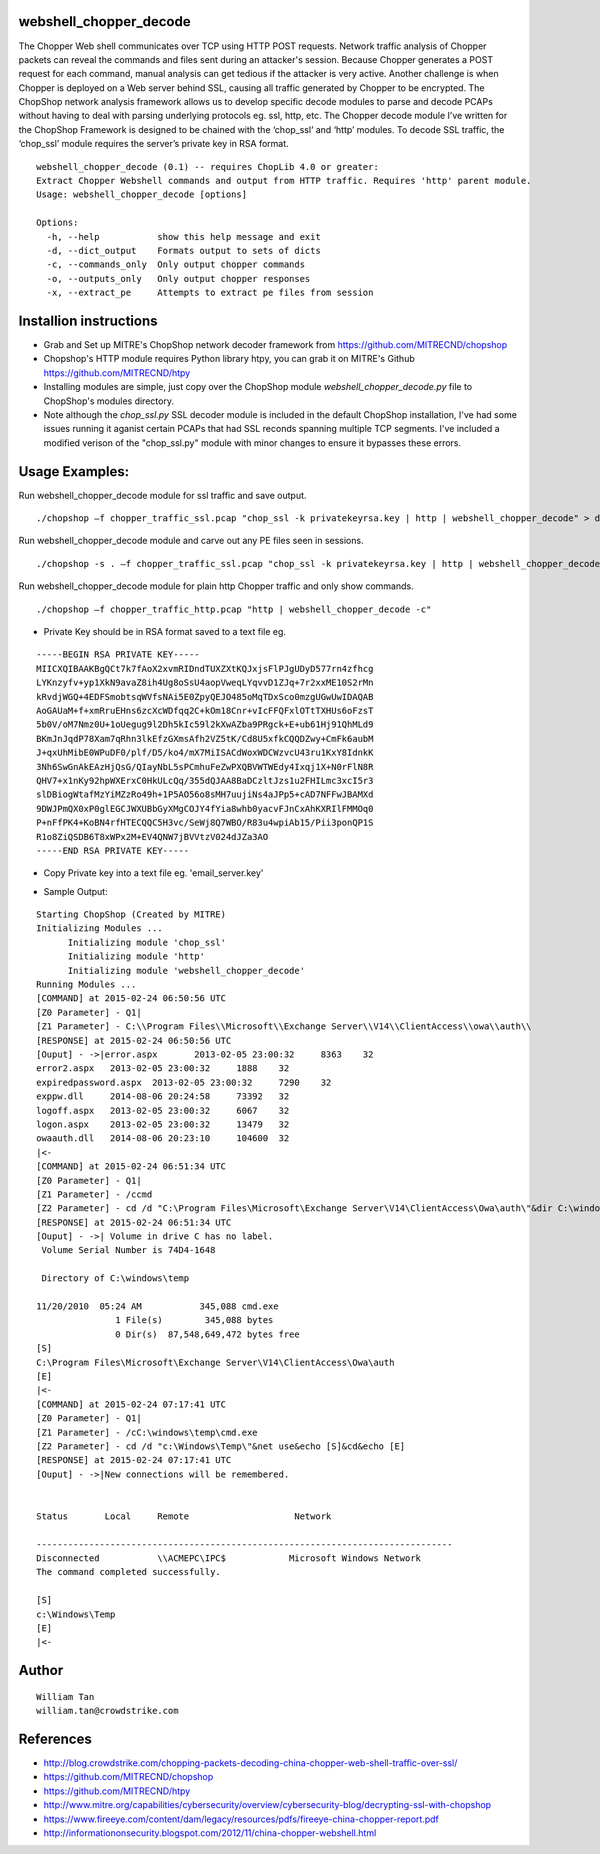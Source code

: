 webshell_chopper_decode
========

The Chopper Web shell communicates over TCP using HTTP POST requests. Network traffic analysis of Chopper packets can reveal the commands and files sent during an attacker's session. Because Chopper generates a POST request for each command, manual analysis can get tedious if the attacker is very active. Another challenge is when Chopper is deployed on a Web server behind SSL, causing all traffic generated by Chopper to be encrypted. The ChopShop network analysis framework allows us to develop specific decode modules to parse and decode PCAPs without having to deal with parsing underlying protocols eg. ssl, http, etc. The Chopper decode module I’ve written for the ChopShop Framework is designed to be chained with the ‘chop_ssl’ and  ‘http’ modules. To decode SSL traffic, the ‘chop_ssl’ module requires the server’s private key in RSA format.
::

  webshell_chopper_decode (0.1) -- requires ChopLib 4.0 or greater:
  Extract Chopper Webshell commands and output from HTTP traffic. Requires 'http' parent module.
  Usage: webshell_chopper_decode [options]

  Options:
    -h, --help           show this help message and exit
    -d, --dict_output    Formats output to sets of dicts
    -c, --commands_only  Only output chopper commands
    -o, --outputs_only   Only output chopper responses
    -x, --extract_pe     Attempts to extract pe files from session

Installion instructions 
========

* Grab and Set up MITRE's ChopShop network decoder framework from https://github.com/MITRECND/chopshop
* Chopshop's HTTP module requires Python library htpy, you can grab it on MITRE's Github https://github.com/MITRECND/htpy 
* Installing modules are simple, just copy over the ChopShop module `webshell_chopper_decode.py` file to ChopShop's modules directory. 
* Note although the `chop_ssl.py` SSL decoder module is included in the default ChopShop installation, I've had some issues running it aganist certain PCAPs that had SSL reconds spanning multiple TCP segments. I've included a modified verison of the "chop_ssl.py" module with minor changes to ensure it bypasses these errors.

Usage Examples:
========

Run webshell_chopper_decode module for ssl traffic and save output.

::

  ./chopshop –f chopper_traffic_ssl.pcap "chop_ssl -k privatekeyrsa.key | http | webshell_chopper_decode" > decoded_commands.txt
::

Run webshell_chopper_decode module and carve out any PE files seen in sessions.
::

  ./chopshop -s . –f chopper_traffic_ssl.pcap "chop_ssl -k privatekeyrsa.key | http | webshell_chopper_decode –x"

Run webshell_chopper_decode module for plain http Chopper traffic and only show commands.
::

  ./chopshop –f chopper_traffic_http.pcap "http | webshell_chopper_decode -c"

- Private Key should be in RSA format saved to a text file eg. 
::

  -----BEGIN RSA PRIVATE KEY-----
  MIICXQIBAAKBgQCt7k7fAoX2xvmRIDndTUXZXtKQJxjsFlPJgUDyD577rn4zfhcg
  LYKnzyfv+yp1XkN9avaZ8ih4Ug8oSsU4aopVweqLYqvvD1ZJq+7r2xxME10S2rMn
  kRvdjWGQ+4EDFSmobtsqWVfsNAi5E0ZpyQEJO485oMqTDxSco0mzgUGwUwIDAQAB
  AoGAUaM+f+xmRruEHns6zcXcWDfqq2C+kOm18Cnr+vIcFFQFxlOTtTXHUs6oFzsT
  5b0V/oM7Nmz0U+1oUegug9l2Dh5kIc59l2kXwAZba9PRgck+E+ub61Hj91QhMLd9
  BKmJnJqdP78Xam7qRhn3lkEfzGXmsAfh2VZ5tK/Cd8U5xfkCQQDZwy+CmFk6aubM
  J+qxUhMibE0WPuDF0/plf/D5/ko4/mX7MiISACdWoxWDCWzvcU43ru1KxY8IdnkK
  3Nh6SwGnAkEAzHjQsG/QIayNbL5sPCmhuFeZwPXQBVWTWEdy4Ixqj1X+N0rFlN8R
  QHV7+x1nKy92hpWXErxC0HkULcQq/355dQJAA8BaDCzltJzs1u2FHILmc3xcI5r3
  slDBiogWtafMzYiMZzRo49h+1P5AO56o8sMH7uujiNs4aJPp5+cAD7NFFwJBAMXd
  9DWJPmQX0xP0glEGCJWXUBbGyXMgCOJY4fYia8whb0yacvFJnCxAhKXRIlFMMOq0
  P+nFfPK4+KoBN4rfHTECQQC5H3vc/SeWj8Q7WBO/R83u4wpiAb15/Pii3ponQP1S
  R1o8ZiQSDB6T8xWPx2M+EV4QNW7jBVVtzV024dJZa3AO
  -----END RSA PRIVATE KEY-----

- Copy Private key into a text file eg. 'email_server.key'

* Sample Output:
::

  Starting ChopShop (Created by MITRE)
  Initializing Modules ...
  	Initializing module 'chop_ssl'
  	Initializing module 'http'
  	Initializing module 'webshell_chopper_decode'
  Running Modules ...
  [COMMAND] at 2015-02-24 06:50:56 UTC
  [Z0 Parameter] - Q1|
  [Z1 Parameter] - C:\\Program Files\\Microsoft\\Exchange Server\\V14\\ClientAccess\\owa\\auth\\
  [RESPONSE] at 2015-02-24 06:50:56 UTC
  [Ouput] - ->|error.aspx	2013-02-05 23:00:32	8363	32
  error2.aspx	2013-02-05 23:00:32	1888	32
  expiredpassword.aspx	2013-02-05 23:00:32	7290	32
  exppw.dll	2014-08-06 20:24:58	73392	32
  logoff.aspx	2013-02-05 23:00:32	6067	32
  logon.aspx	2013-02-05 23:00:32	13479	32
  owaauth.dll	2014-08-06 20:23:10	104600	32
  |<-
  [COMMAND] at 2015-02-24 06:51:34 UTC
  [Z0 Parameter] - Q1|
  [Z1 Parameter] - /ccmd
  [Z2 Parameter] - cd /d "C:\Program Files\Microsoft\Exchange Server\V14\ClientAccess\Owa\auth\"&dir C:\windows\temp\cmd.exe&echo [S]&cd&echo [E]
  [RESPONSE] at 2015-02-24 06:51:34 UTC
  [Ouput] - ->| Volume in drive C has no label.
   Volume Serial Number is 74D4-1648
  
   Directory of C:\windows\temp
  
  11/20/2010  05:24 AM           345,088 cmd.exe
                 1 File(s)        345,088 bytes
                 0 Dir(s)  87,548,649,472 bytes free
  [S]
  C:\Program Files\Microsoft\Exchange Server\V14\ClientAccess\Owa\auth
  [E]
  |<-
  [COMMAND] at 2015-02-24 07:17:41 UTC
  [Z0 Parameter] - Q1|
  [Z1 Parameter] - /cC:\windows\temp\cmd.exe
  [Z2 Parameter] - cd /d "c:\Windows\Temp\"&net use&echo [S]&cd&echo [E]
  [RESPONSE] at 2015-02-24 07:17:41 UTC
  [Ouput] - ->|New connections will be remembered.
  
  
  Status       Local     Remote                    Network
  
  -------------------------------------------------------------------------------
  Disconnected           \\ACMEPC\IPC$            Microsoft Windows Network
  The command completed successfully.
  
  [S]
  c:\Windows\Temp
  [E]
  |<-

Author
========
::

  William Tan
  william.tan@crowdstrike.com

References
========
* http://blog.crowdstrike.com/chopping-packets-decoding-china-chopper-web-shell-traffic-over-ssl/
* https://github.com/MITRECND/chopshop
* https://github.com/MITRECND/htpy
* http://www.mitre.org/capabilities/cybersecurity/overview/cybersecurity-blog/decrypting-ssl-with-chopshop
* https://www.fireeye.com/content/dam/legacy/resources/pdfs/fireeye-china-chopper-report.pdf
* http://informationonsecurity.blogspot.com/2012/11/china-chopper-webshell.html
